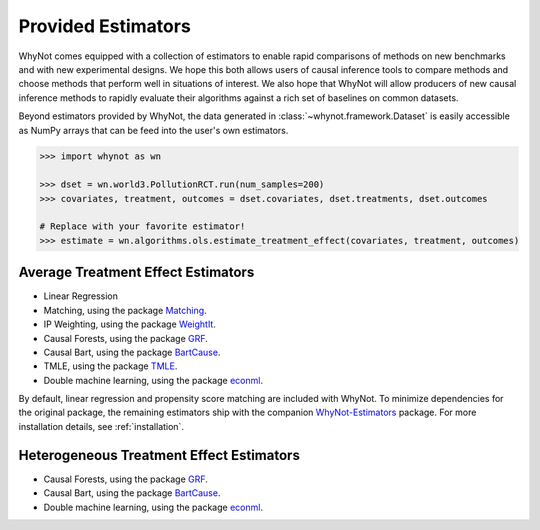 .. _estimators:

Provided Estimators
===================

WhyNot comes equipped with a collection of estimators to enable rapid
comparisons of methods on new benchmarks and with new experimental designs.
We hope this both allows users of causal inference tools to compare methods and
choose methods that perform well in situations of interest. We also hope that
WhyNot will allow producers of new causal inference methods to rapidly evaluate
their algorithms against a rich set of baselines on common datasets.


Beyond estimators provided by WhyNot, the data generated in :class:`~whynot.framework.Dataset`
is easily accessible as NumPy arrays that can be feed into the user's own
estimators.

.. code:: python

    >>> import whynot as wn

    >>> dset = wn.world3.PollutionRCT.run(num_samples=200)
    >>> covariates, treatment, outcomes = dset.covariates, dset.treatments, dset.outcomes
    
    # Replace with your favorite estimator!
    >>> estimate = wn.algorithms.ols.estimate_treatment_effect(covariates, treatment, outcomes)

.. _ate-estimators:

Average Treatment Effect Estimators
-----------------------------------

* Linear Regression
* Matching, using the package `Matching <http://sekhon.berkeley.edu/matching/>`_.
* IP Weighting, using the package `WeightIt  <https://github.com/ngreifer/WeightIt>`_.
* Causal Forests, using the package `GRF <https://github.com/grf-labs/grf>`_.
* Causal Bart, using the package `BartCause <https://github.com/vdorie/bartCause>`_.
* TMLE, using the package `TMLE <https://cran.r-project.org/package=tmle>`_.
* Double machine learning, using the package `econml <https://github.com/microsoft/EconML>`_.

By default, linear regression and propensity score matching are included with
WhyNot. To minimize dependencies for the original package, the remaining
estimators ship with the companion `WhyNot-Estimators <https://github.com/zykls/whynot_estimators>`_ package.
For more installation details, see :ref:`installation`.

.. _hte-estimators:

Heterogeneous Treatment Effect Estimators
-----------------------------------------

* Causal Forests, using the package `GRF <https://github.com/grf-labs/grf>`_.
* Causal Bart, using the package `BartCause <https://github.com/vdorie/bartCause>`_.
* Double machine learning, using the package `econml <https://github.com/microsoft/EconML>`_.
